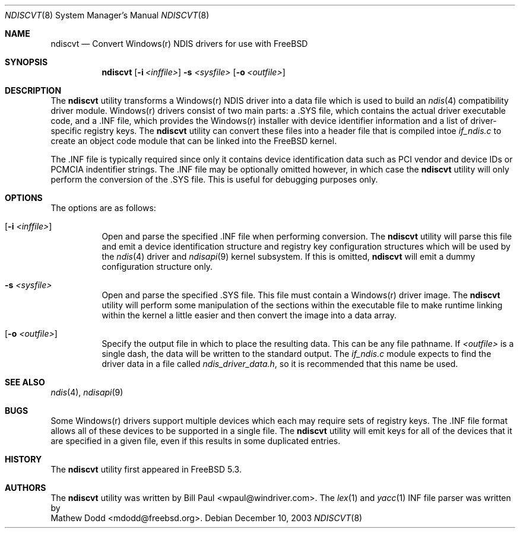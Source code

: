 .\" Copyright (c) 2003
.\"	Bill Paul <wpaul@windriver.com> All rights reserved.
.\"
.\" Redistribution and use in source and binary forms, with or without
.\" modification, are permitted provided that the following conditions
.\" are met:
.\" 1. Redistributions of source code must retain the above copyright
.\"    notice, this list of conditions and the following disclaimer.
.\" 2. Redistributions in binary form must reproduce the above copyright
.\"    notice, this list of conditions and the following disclaimer in the
.\"    documentation and/or other materials provided with the distribution.
.\" 3. All advertising materials mentioning features or use of this software
.\"    must display the following acknowledgement:
.\"	This product includes software developed by Bill Paul.
.\" 4. Neither the name of the author nor the names of any co-contributors
.\"    may be used to endorse or promote products derived from this software
.\"   without specific prior written permission.
.\"
.\" THIS SOFTWARE IS PROVIDED BY Bill Paul AND CONTRIBUTORS ``AS IS'' AND
.\" ANY EXPRESS OR IMPLIED WARRANTIES, INCLUDING, BUT NOT LIMITED TO, THE
.\" IMPLIED WARRANTIES OF MERCHANTABILITY AND FITNESS FOR A PARTICULAR PURPOSE
.\" ARE DISCLAIMED.  IN NO EVENT SHALL Bill Paul OR THE VOICES IN HIS HEAD
.\" BE LIABLE FOR ANY DIRECT, INDIRECT, INCIDENTAL, SPECIAL, EXEMPLARY, OR
.\" CONSEQUENTIAL DAMAGES (INCLUDING, BUT NOT LIMITED TO, PROCUREMENT OF
.\" SUBSTITUTE GOODS OR SERVICES; LOSS OF USE, DATA, OR PROFITS; OR BUSINESS
.\" INTERRUPTION) HOWEVER CAUSED AND ON ANY THEORY OF LIABILITY, WHETHER IN
.\" CONTRACT, STRICT LIABILITY, OR TORT (INCLUDING NEGLIGENCE OR OTHERWISE)
.\" ARISING IN ANY WAY OUT OF THE USE OF THIS SOFTWARE, EVEN IF ADVISED OF
.\" THE POSSIBILITY OF SUCH DAMAGE.
.\"
.\" $FreeBSD$
.\"
.Dd December 10, 2003
.Dt NDISCVT 8
.Os
.Sh NAME
.Nm ndiscvt
.Nd Convert Windows(r) NDIS drivers for use with FreeBSD
.Sh SYNOPSIS
.Nm
.Op Fl i Ar <inffile>
.Fl s Ar <sysfile>
.Op Fl o Ar <outfile>
.Sh DESCRIPTION
The
.Nm
utility transforms a Windows(r) NDIS driver into a data file which
is used to build an
.Xr ndis 4
compatibility driver module. Windows(r) drivers consist of two main
parts: a .SYS file, which contains the actual driver executable code,
and a .INF file, which provides the Windows(r) installer with device
identifier information and a list of driver-specific registry keys.
The
.Nm
utility can convert these files into a header file that is compiled
intoe
.Pa if_ndis.c
to create an object code module that can be linked into
the
.Fx
kernel.
.Pp
The .INF file is typically required since only it contains device
identification data such as PCI vendor and device IDs or PCMCIA
indentifier strings. The .INF file may be optionally omitted however,
in which case the
.Nm
utility will only perform the conversion of the .SYS file. This is
useful for debugging purposes only.
.Pp
.Sh OPTIONS
The options are as follows:
.Bl -tag -width indent
.It Op Fl i Ar <inffile>
Open and parse the specified .INF file when performing conversion.
The
.Nm
utility will parse this file and emit a device identification
structure and registry key configuration structures which will be
used by the
.Xr ndis 4
driver and
.Xr ndisapi 9
kernel subsystem.
If this is omitted,
.Nm
will emit a dummy configuration structure only.
.It Fl s Ar <sysfile>
Open and parse the specified .SYS file. This file must contain
a Windows(r) driver image. The
.Nm
utility will perform some manipulation of the sections within the
executable file to make runtime linking within the kernel a little
easier and then convert the image into a data array.
.It Op Fl o Ar <outfile>
Specify the output file in which to place the resulting data. This
can be any file pathname. If
.Ar <outfile>
is a single dash, the data will be written to the standard output.
The
.Pa if_ndis.c
module expects to find the driver data in a file called
.Pa ndis_driver_data.h ,
so it is recommended that this name be used.
.El
.Sh SEE ALSO
.Xr ndis 4 ,
.Xr ndisapi 9
.Sh BUGS
Some Windows(r) drivers support multiple devices which each may
require sets of registry keys. The .INF file format allows all of
these devices to be supported in a single file. The
.Nm
utility will emit keys for all of the devices that it are specified
in a given file, even if this results in some duplicated entries.
.Sh HISTORY
The
.Nm
utility first appeared in
.Fx 5.3.
.Sh AUTHORS
The
.Nm
utility was written by
.An Bill Paul Aq wpaul@windriver.com .
The
.Xr lex 1
and
.Xr yacc 1
INF file parser was written by
.An Mathew Dodd Aq mdodd@freebsd.org .
